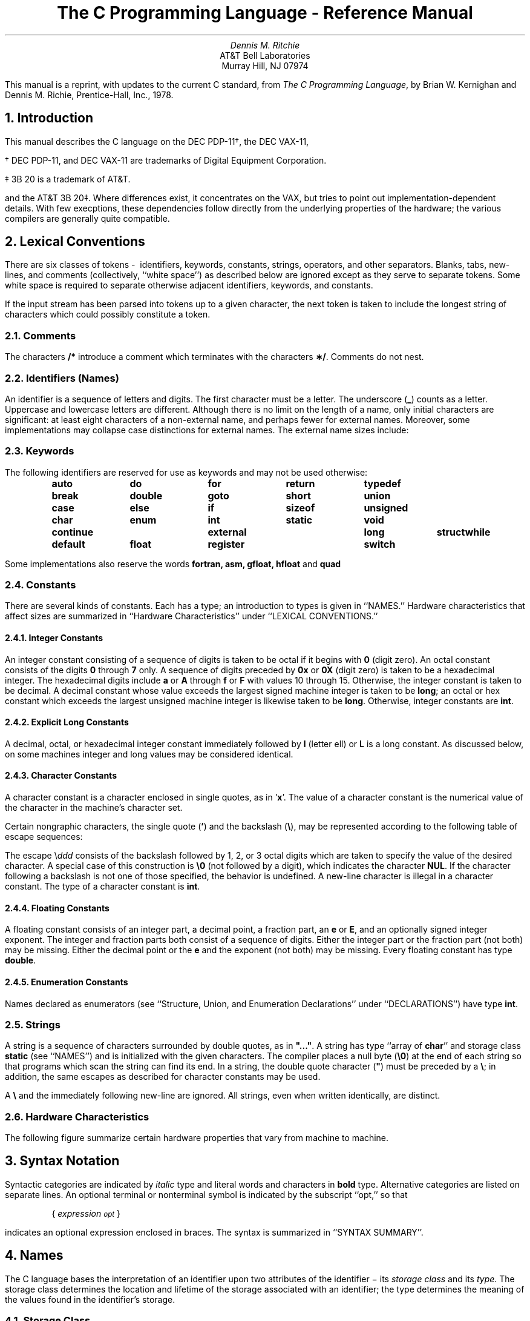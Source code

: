 .\" %sccs.include.proprietary.man%
.\"
.\"	@(#)Clang.ms	8.1 (Berkeley) 06/08/93
.\"
.nr Cl 2
.TL
The C Programming Language - Reference Manual
.AU
Dennis M. Ritchie
.AI
AT&T Bell Laboratories
Murray Hill, NJ 07974
.PP
This manual is a reprint, with updates to the current C standard, from 
\fIThe C Programming Language\fR,
by Brian W. Kernighan and Dennis M. Richie, Prentice-Hall, Inc., 1978.
.EH 'PSD:6-%''The C Programming Language - Reference Manual'
.OH 'The C Programming Language - Reference Manual''PSD:6-%'
.NH 1
Introduction
.PP
This manual describes the C language on the DEC PDP-11\(dg, the DEC VAX-11,
.FS
.LP
\(dg DEC PDP-11, and DEC VAX-11 are trademarks of Digital Equipment Corporation.
.LP
\(dd 3B 20 is a trademark of AT&T.
.FE
and the AT&T 3B 20\(dd.
Where differences exist, it concentrates on the VAX, but tries to point
out implementation-dependent details.  With few execptions, these dependencies
follow directly from the underlying properties of the hardware; the various
compilers are generally quite compatible.
.NH 1 
Lexical Conventions
.PP
There are six classes of tokens\ -\ 
identifiers, keywords, constants, strings, operators, and other separators.
Blanks, tabs, new\(hylines,
and comments (collectively, ``white space'') as described below
are ignored except as they serve to separate
tokens.
Some white space is required to separate
otherwise adjacent identifiers,
keywords, and constants.
.PP
If the input stream has been parsed into tokens
up to a given character, the next token is taken
to include the longest string of characters
which could possibly constitute a token.
.NH 2 
Comments
.PP
The characters
.B
/*
.R
introduce a comment which terminates
with the characters
\fB\(**/\fR.
Comments do not nest.
.NH 2 
Identifiers (Names)
.PP
An identifier is a sequence of letters and digits.
The first character must be a letter.
The underscore
(\fB_\fR)
counts as a letter.
Uppercase and lowercase letters
are different.
Although there is no limit on the length of a name,
only initial characters are significant: at least
eight characters of a non-external name, and perhaps
fewer for external names.
Moreover, some implementations may collapse case
distinctions for external names.
The external name sizes include:
.DS 
.TS
l l.
PDP-11	7 characters, 2 cases
VAX-11	>100 characters, 2 cases
AT&T 3B 20	>100 characters, 2 cases
.TE
.fi
.DE
.NH 2
Keywords
.PP
The following identifiers are reserved for use
as keywords and may not be used otherwise:
.DS 
.ta 0.8i 1.6i 2.4i 3.2i 4.0i
\fBauto	do	for	return	typedef
break	double	goto	short	union
case	else	if	sizeof	unsigned
char	enum	int	static	void
continue	external	long	struct	while
default	float	register	switch\fR
.ta 0.5i
.DE
.PP 
Some implementations also reserve the words
.B
fortran, asm, gfloat, hfloat
.R
and
.B quad
.R
.NH 2
Constants
.PP
There are several kinds
of constants.
Each has a type; an introduction to types is given in ``NAMES.''
Hardware characteristics that affect sizes are summarized in
``Hardware Characteristics'' under ``LEXICAL CONVENTIONS.''
.NH 3 
Integer Constants
.br
.PP
An integer constant consisting of a sequence of digits
is taken
to be octal if it begins with
.B
0
.R
(digit zero).
An octal constant consists of the digits \fB0\fR through \fB7\fR only.
A sequence of digits preceded by
.B
0x
.R
or
.B
0X
.R
(digit zero) is taken to be a hexadecimal integer.
The hexadecimal digits include
.B
a
.R
or
.B
A
.R
through
.B
f
.R
or
.B
F
.R
with values 10 through 15.
Otherwise, the integer constant is taken to be decimal.
A decimal constant whose value exceeds the largest
signed machine integer is taken to be
\fBlong\fR;
an octal or hex constant which exceeds the largest unsigned machine integer
is likewise taken to be
.B
long\fR.
.R
Otherwise, integer constants are \fBint\fR.
.NH 3 
Explicit Long Constants
.br
.PP
A decimal, octal, or hexadecimal integer constant immediately followed
by
.B
l
.R
(letter ell)
or
.B
L
.R
is a long constant.
As discussed below,
on some machines
integer and long values may be considered identical.
.NH 3 
Character Constants
.br
.PP
A character constant is a character enclosed in single quotes,
as in '\fBx\fR'.
The value of a character constant is the numerical value of the
character in the machine's character set.
.PP
Certain nongraphic characters,
the single quote
(\fB'\fR)
and the backslash
(\fB\e\fR),
may be represented according to the following table
of escape sequences:
.DS 
.TS
l l l.
new\(hyline	NL (LF)	\en
horizontal tab	HT	\et
vertical tab	VT	\ev
backspace	BS	\eb
carriage return	CR	\er
form feed	FF	\ef
backslash	\e	\e\e
single quote	'	\e'
bit pattern	\fIddd\fR\^	\e\fIddd\fR\^
.TE
.DE
.PP 
The escape
\e\fIddd\fR
consists of the backslash followed by 1, 2, or 3 octal digits
which are taken to specify the value of the
desired character.
A special case of this construction is
.B
\e0
.R
(not followed
by a digit), which indicates the character
.B
NUL\fR.
.R
If the character following a backslash is not one
of those specified, the
behavior is undefined.
A new-line character is illegal in a character constant.
The type of a character constant is \fBint\fR.
.NH 3 
Floating Constants
.br
.PP
A floating constant consists of
an integer part, a decimal point, a fraction part,
an
.B
e
.R
or
\fBE\fR,
and an optionally signed integer exponent.
The integer and fraction parts both consist of a sequence
of digits.
Either the integer part or the fraction
part (not both) may be missing.
Either the decimal point or
the
.B
e
.R
and the exponent (not both) may be missing.
Every floating constant has type \fBdouble\fR.
.NH 3 
Enumeration Constants
.br
.PP
Names declared as enumerators
(see ``Structure, Union, and Enumeration Declarations'' under
``DECLARATIONS'')
have type \fBint\fR.
.NH 2 
Strings
.PP
A string is a sequence of characters surrounded by
double quotes,
as in
\fB"..."\fR.
A string has type
``array of \fBchar\fR'' and storage class
\fBstatic\fR
(see ``NAMES'')
and is initialized with
the given characters.
The compiler places
a null byte
(\fB\e0\fR)
at the end of each string so that programs
which scan the string can
find its end.
In a string, the double quote character
(\fB"\fR)
must be preceded by
a
\fB\e\fR;
in addition, the same escapes as described for character
constants may be used.
.PP
A
.B
\e
.R
and
the immediately following new\(hyline are ignored.
All strings, even when written identically, are distinct.
.NH 2 
Hardware Characteristics
.PP
The following figure summarize
certain hardware properties that vary from machine to machine.
.DS
.TS
center box;
c cfB s cfB s cfB s
c c s c s c s
l | l1 lp8 | l1 lp8 | l1 lp8.
	DEC PDP\-11	DEC VAX-11	AT&T 3B
	(ASCII)	(ASCII)	(ASCII)
.sp
_
char	8 bits		8 bits		8bits
int	16		32		32
short	16		16		16
long	32		32		32
float	32		32		32
double	64		64		64
float range	   \(+-10	\(+-38	   \(+-10	\(+-38	    \(+-10	\(+-38
\^	\^		\^		\^
double range	   \(+-10	\(+-38	   \(+-10	\(+-38	    \(+-10	\(+-308
\^	\^		\^		\^
.TE
.FG 4 4 1 "DEC PDP-11 HARDWARE CHARACTERISTICS"
.DE
.PP
.NH 1 
Syntax Notation
.PP
Syntactic categories are indicated by
.I
italic
.R
type
and literal words and characters
in
\fBbold\fR
type.
Alternative categories are listed on separate lines.
An optional terminal or nonterminal symbol is
indicated by the subscript ``opt,'' so that
.DS
{ \fIexpression\v'0.5'\s-2opt\s0\v'-0.5'\fR }
.DE
.LP
indicates an optional expression enclosed in braces.
The syntax is summarized in ``SYNTAX SUMMARY''.
.NH 1 
Names
.PP
The C language bases the interpretation of an
identifier upon two attributes of the identifier \(mi its
.I
storage class
.R
and its
.I
type\fR.
The storage class determines the location and lifetime
of the storage associated with an identifier;
the type determines
the meaning of the values
found in the identifier's storage.
.NH 2 
Storage Class
.PP
There are four declarable storage classes:
.BL 6 1
.LI
Automatic
.LI
Static
.LI
External
.LI
Register.
.LE
.PP
Automatic variables are local to each invocation of
a block (see ``Compound Statement or Block'' in 
``STATEMENTS'') and are discarded upon exit from the block.
Static variables are local to a block but retain
their values upon reentry to a block even after control
has left the block.
External variables exist and retain their values throughout
the execution of the entire program and
may be used for communication between
functions, even separately compiled functions.
Register variables are (if possible) stored in the fast registers
of the machine; like automatic
variables, they are local to each block and disappear on exit from the block.
.NH 2 
Type
.PP
The C language supports several
fundamental
types of objects.
Objects declared as characters
(\fBchar\fR)
are large enough to store any member of the implementation's
character set.
If a genuine character from that character set is
stored in a \fBchar\fR variable,
its value is equivalent to the integer code for that character.
Other quantities may be stored into character variables, but
the implementation is machine dependent.
In particular, \fBchar\fR may be signed or unsigned by default.
.PP
Up to three sizes of integer, declared
.B
short
.R
\fBint\fR,
\fBint\fR,
and
.B
long
.R
\fBint\fR,
are available.
Longer integers provide no less storage than shorter ones,
but the implementation may make either short integers or long integers,
or both, equivalent to plain integers.
``Plain'' integers have the natural size suggested
by the host machine architecture.
The other sizes are provided to meet special needs.
.PP
The properties of \fBenum\fR types (see ``Structure, Union, and Enumeration Declarations''
under ``DECLARATIONS'')
are identical to those of
some integer types.
The implementation may use the range of values to
determine how to allocate storage.
.PP
Unsigned
integers, declared
.B
unsigned,
.R
obey the laws of arithmetic modulo
2\v'-0.5'\fIn\fR\v'0.5'
where \fIn\fR is the number of bits in the representation.
(On the
PDP-11,
unsigned long quantities are not supported.)
.PP
Single-precision floating point
(\fBfloat\fR)
and double precision floating point
(\fBdouble\fR)
may be synonymous in some implementations.
.PP
Because objects of the foregoing types can usefully be interpreted
as numbers, they will be referred to as
.I
arithmetic
.R
types.
\fBChar\fR,
.B
int
.R
of all sizes whether \fBunsigned\fR or not, and
.B
enum
.R
will collectively be called
.I
integral
.R
types.
The
.B
float
.R
and
.B
double
.R
types will collectively be called
.I
floating
.R
types.
.PP
The
.B
void
.R
type
specifies an empty set of values.
It is used as the type returned by functions that
generate no value.
.PP
Besides the fundamental arithmetic types, there is a
conceptually infinite class of derived types constructed
from the fundamental types in the following ways:
.BL 6 1
.LI
\fIArrays\fR
of objects of most types
.LI
\fIFunctions\fR
which return objects of a given type
.LI
\fIPointers\fR
to objects of a given type
.LI
\fIStructures\fR
containing a sequence of objects of various types
.LI
\fIUnions\fR
capable of containing any one of several objects of various types.
.LE
.PP
In general these methods
of constructing objects can
be applied recursively.
.NH 1 
Objects and Lvalues
.PP
An
.I
object
.R
is a manipulatable region of storage.
An
.I
lvalue
.R
is an expression referring to an object.
An obvious example of an lvalue
expression is an identifier.
There are operators which yield lvalues:
for example,
if
.B
E
.R
is an expression of pointer type, then
.B
\(**E
.R
is an lvalue
expression referring to the object to which
.B
E
.R
points.
The name ``lvalue'' comes from the assignment expression
.B
E1\ =\ E2
.R
in which the left operand
.B
E1
.R
must be
an lvalue expression.
The discussion of each operator
below indicates whether it expects lvalue operands and whether it
yields an lvalue.
.NH 1 
Conversions
.PP
A number of operators may, depending on their operands,
cause conversion of the value of an operand from one type to another.
This part explains the result to be expected from such
conversions.
The conversions demanded by most ordinary operators are summarized under
``Arithmetic Conversions.''
The summary will be supplemented
as required by the discussion
of each operator.
.NH 2 
Characters and Integers
.PP
A character or a short integer may be used wherever an
integer may be used.
In all cases
the value is converted to an integer.
Conversion of a shorter integer
to a longer preserves sign.
Whether or not sign-extension occurs for characters is machine
dependent, but it is guaranteed that a member of the
standard character set is non-negative.
Of the machines treated here,
only the
PDP-11
and
VAX-11
sign-extend.
On these machines,
.B
char
.R
variables range in value from
\(mi128 to 127.
The more explicit type
.B
unsigned
.R
.B
char
.R
forces the values to range from 0 to 255.
.PP
On machines that treat characters as signed,
the characters of the
ASCII
set are all non-negative.
However, a character constant specified
with an octal escape suffers sign extension
and may appear negative;
for example,
\fB\'\e377\'\fR
\fRhas the value
.B
\(mi1\fR.
.PP
When a longer integer is converted to a shorter
integer
or to a
.B
char,
.R
it is truncated on the left.
Excess bits are simply discarded.
.NH 2 
Float and Double
.PP
All floating arithmetic in C is carried out in double precision.
Whenever a
.B
float
.R
appears in an expression it is lengthened to
.B
double
.R
by zero padding its fraction.
When a
.B
double
.R
must be
converted to
\fBfloat\fR,
for example by an assignment,
the
.B
double
.R
is rounded before
truncation to
.B
float
.R
length.
This result is undefined if it cannot be represented as a float.
On the VAX, the compiler can be directed to use single percision for expressions
containing only float and interger operands.
.NH 2 
Floating and Integral
.PP
Conversions of floating values to integral type
are rather machine dependent.
In particular, the direction of truncation of negative numbers
varies.
The result is undefined if
it will not fit in the space provided.
.PP
Conversions of integral values to floating type
are well behaved.
Some loss of accuracy occurs
if the destination lacks sufficient bits.
.NH 2 
Pointers and Integers
.PP
An expression of integral type may be added to or subtracted from
a pointer; in such a case,
the first is converted as
specified in the discussion of the addition operator.
Two pointers to objects of the same type may be subtracted;
in this case, the result is converted to an integer
as specified in the discussion of the subtraction
operator.
.NH 2 
Unsigned
.PP
Whenever an unsigned integer and a plain integer
are combined, the plain integer is converted to unsigned
and the result is unsigned.
The value
is the least unsigned integer congruent to the signed
integer (modulo 2\v'-0.3'\s-2wordsize\s+2\v'0.3').
In a 2's complement representation,
this conversion is conceptual; and there is no actual change in the
bit pattern.
.PP
When an unsigned \fBshort\fR integer is converted to
\fBlong\fR,
the value of the result is the same numerically as that of the
unsigned integer.
Thus the conversion amounts to padding with zeros on the left.
.NH 2 
Arithmetic Conversions
.PP
A great many operators cause conversions
and yield result types in a similar way.
This pattern will be called the ``usual arithmetic conversions.''
.AL 1 6 
.LI
First, any operands of type
.B
char
.R
or
.B
short
.R
are converted to
\fBint\fR,
and any operands of type \fBunsigned char\fR
or \fBunsigned short\fR are converted
to \fBunsigned int\fR.
.LI
Then, if either operand is
.B
double,
.R
the other is converted to
.B
double
.R
and that is the type of the result.
.LI
Otherwise, if either operand is \fBunsigned long\fR,
the other is converted to \fBunsigned long\fR and that
is the type of the result.
.LI
Otherwise, if either operand is
\fBlong\fR,
the other is converted to
.B
long
.R
and that is the type of the result.
.LI
Otherwise, if one operand is \fBlong\fR, and
the other is \fBunsigned int\fR, they are both
converted to \fBunsigned long\fR and that is
the type of the result.
.LI
Otherwise, if either operand is
.B
unsigned,
.R
the other is converted to
.B
unsigned
.R
and that is the type of the result.
.LI
Otherwise, both operands must be
\fBint\fR,
and that is the type of the result.
.LE
.NH 2 
Void
.PP
The (nonexistent) value of a
.B
void
.R
object may not be used in any way,
and neither explicit nor implicit conversion may be applied.
Because a void expression denotes a nonexistent value,
such an expression may be used only
as an expression statement
(see ``Expression Statement'' under ``STATEMENTS'')
or as the left operand
of a comma expression (see ``Comma Operator'' under ``EXPRESSIONS'').
.PP
An expression may be converted to
type
.B
void
.R
by use of a cast.
For example, this makes explicit the discarding of the value
of a function call used as an expression statement.
.NH 1 
Expressions
.PP
The precedence of expression operators is the same
as the order of the major
subsections of this section, highest precedence first.
Thus, for example, the expressions referred to as the operands of
.B
\(pl
.R
(see ``Additive Operators'')
are those expressions defined under ``Primary Expressions'',
``Unary Operators'', and ``Multiplicative Operators''.
Within each subpart, the operators have the same
precedence.
Left- or right-associativity is specified
in each subsection for the operators
discussed therein.
The precedence and associativity of all the expression
operators are summarized in the
grammar of ``SYNTAX SUMMARY''.
.PP
Otherwise, the order of evaluation of expressions
is undefined.  In particular, the compiler
considers itself free to
compute subexpressions in the order it believes
most efficient
even if the subexpressions
involve side effects.
The order in which subexpression evaluation takes place is unspecified.
Expressions involving a commutative and associative
operator
(\fB\(**,\fR
\fB\(pl\fR,
\fB&\fR,
\fB|\fR,
\fB^\fR)
may be rearranged arbitrarily even in the presence
of parentheses;
to force a particular order of evaluation,
an explicit temporary must be used.
.PP
The handling of overflow and divide check
in expression evaluation
is undefined.
Most existing implementations of C ignore integer overflows;
treatment of
division by 0 and all floating-point exceptions
varies between machines and is usually
adjustable by a library function.
.NH 2 
Primary Expressions
.PP
Primary expressions
involving \fB\.\fR,
\fB\(mi>\fR,
subscripting, and function calls
group left to right.
.DS 
\fIprimary-expression:
        identifier
        constant
        string
        ( expression )
        primary-expression [ expression ]
        primary-expression ( expression-list\v'0.5'\s-2opt\s0\v'-0.5' )
        primary-expression . identifier
        primary-expression \(mi> identifier\fR
.DE
.DS 
\fIexpression-list:
        expression
        expression-list , expression\fR
.DE
.PP
An identifier is a primary expression provided it has been
suitably declared as discussed below.
Its type is specified by its declaration.
If the type of the identifier is ``array of .\|.\|.'',
then the value of the identifier expression
is a pointer
to the first object in the array; and the
type of the expression is
``pointer to .\|.\|.''.
Moreover, an array identifier is not an lvalue
expression.
Likewise, an identifier which is declared
``function returning .\|.\|.'',
when used except in the function-name position
of a call, is converted to ``pointer to function returning .\|.\|.''.
.PP
A
constant is a primary expression.
Its type may be
\fBint\fR,
\fBlong\fR,
or
.B
double
.R
depending on its form.
Character constants have type
.B
int 
.R
and floating constants have type
.B
double\fR.
.R
.PP
A string is a primary expression.
Its type is originally ``array of
\fBchar\fR'',
but following
the same rule given above for identifiers,
this is modified to ``pointer to
\fBchar\fR'' and
the
result is a pointer to the first character
in the string.
(There is an exception in certain initializers;
see ``Initialization'' under ``DECLARATIONS.'')
.PP
A parenthesized expression is a primary expression
whose type and value are identical
to those of the unadorned expression.
The presence of parentheses does
not affect whether the expression is an
lvalue.
.PP
A primary expression followed by an expression in square
brackets is a primary expression.
The intuitive meaning is that of a subscript.
Usually, the primary expression has type ``pointer to .\|.\|.'',
the subscript expression is
\fBint\fR,
and the type of the result is ``\|.\|.\|.\|''.
The expression
.B
E1[E2]
.R
is
identical (by definition) to
.B
\(**((E1)\(plE2))\fR.
All the clues
needed to understand
this notation are contained in this subpart together
with the discussions
in ``Unary Operators'' and ``Additive Operators'' on identifiers,
.B
\(** 
.R
and
.B
\(pl
.R
respectively.
The implications are summarized under ``Arrays, Pointers, and Subscripting''
under ``TYPES REVISITED.''
.PP
A function call is a primary expression followed by parentheses
containing a possibly
empty, comma-separated list of expressions
which constitute the actual arguments to the
function.
The primary expression must be of type ``function returning .\|.\|.,''
and the result of the function call is of type ``\|.\|.\|.\|''.
As indicated
below, a hitherto unseen identifier followed
immediately by a left parenthesis
is contextually declared
to represent a function returning
an integer;
thus in the most common case, integer-valued functions
need not be declared.
.PP
Any actual arguments of type
.B
float
.R
are
converted to
.B
double
.R
before the call.
Any of type
.B
char
.R
or
.B
short
.R
are converted to
.B
int\fR.
.R
Array names are converted to pointers.
No other conversions are performed automatically;
in particular, the compiler does not compare
the types of actual arguments with those of formal
arguments.
If conversion is needed, use a cast;
see ``Unary Operators'' and ``Type Names'' under
``DECLARATIONS.''
.PP
In preparing for the call to a function,
a copy is made of each actual parameter.
Thus, all argument passing in C is strictly by value.
A function may
change the values of its formal parameters, but
these changes cannot affect the values
of the actual parameters.
It is possible
to pass a pointer on the understanding
that the function may change the value
of the object to which the pointer points.
An array name is a pointer expression.
The order of evaluation of arguments is undefined by the language;
take note that the various compilers differ.
Recursive calls to any
function are permitted.
.PP
A primary expression followed by a dot followed by an identifier
is an expression.
The first expression must be a structure or a union, and the identifier
must name a member of the structure or union.
The value is the named member of the structure or union, and it is
an lvalue if the first expression is an lvalue.
.PP
A primary expression followed by an arrow (built from
.B
\(mi
.R
and
.B
>
.R
)
followed by an identifier
is an expression.
The first expression must be a pointer to a structure or a union
and the identifier must name a member of that structure or union.
The result is an lvalue referring to the named member
of the structure or union
to which the pointer expression points.
Thus the expression
.B
E1\(mi>MOS
.R
is the same as
.B
(\(**E1).MOS\fR.
.R
Structures and unions are discussed in
``Structure, Union, and Enumeration Declarations'' under
``DECLARATIONS.''
.NH 2 
Unary Operators
.PP
Expressions with unary operators
group right to left.
.tr ~~
.DS 
\fIunary-expression:
        \(** expression
        & lvalue
        \(mi expression
        ! expression
        \s+2~\s0 expression
        \(pl\(pl lvalue
        \(mi\(milvalue
        lvalue \(pl\(pl
        lvalue \(mi\(mi
        ( type-name ) expression\fR
        sizeof\fI expression\fR
        sizeof\fI ( type-name )\fR
.DE
.PP
The unary
.B
\(**
.R
operator
means
.I
indirection
.R
;
the expression must be a pointer, and the result
is an lvalue referring to the object to
which the expression points.
If the type of the expression is ``pointer to .\|.\|.,''
the type of the result is ``\|.\|.\|.\|''.
.PP
The result of the unary
.B
&
.R
operator is a pointer
to the object referred to by the
lvalue.
If the type of the lvalue is ``\|.\|.\|.\|'',
the type of the result is ``pointer to .\|.\|.''.
.PP
The result
of the unary
.B
\(mi
.R
operator
is the negative of its operand.
The usual arithmetic conversions are performed.
The negative of an unsigned quantity is computed by
subtracting its value from
2\v'-0.5'\fIn\fR\^\v'0.5' where \fIn\fR\^ is the number of bits in
the corresponding signed type.
.sp
.tr ~~
There is no unary
.B
\(pl
.R
operator.
.PP
The result of the logical negation operator
.B
!
.R
is one if the value of its operand is zero, zero if the value of its
operand is nonzero.
The type of the result is
.B
int\fR.
.R
It is applicable to any arithmetic type
or to pointers.
.PP
The
.B
\s+2~\s0
.R
operator yields the one's complement of its operand.
The usual arithmetic conversions are performed.
The type of the operand must be integral.
.PP
The object referred to by the lvalue operand of prefix
.B
\(pl\(pl
.R
is incremented.
The value is the new value of the operand
but is not an lvalue.
The expression
.B
\(pl\(plx
.R
is equivalent to
\fBx=x\(pl1\fR.
See the discussions ``Additive Operators'' and ``Assignment
Operators'' for information on conversions.
.PP
The lvalue operand of prefix
.B
\(mi\(mi
.R
is decremented
analogously to the
prefix
.B
\(pl\(pl
.R
operator.
.PP
When postfix
.B
\(pl\(pl
.R
is applied to an lvalue,
the result is the value of the object referred to by the lvalue.
After the result is noted, the object
is incremented in the same
manner as for the prefix
.B
\(pl\(pl
.R
operator.
The type of the result is the same as the type of the lvalue expression.
.PP
When postfix
.B
\(mi\(mi
.R
is applied to an lvalue,
the result is the value of the object referred to by the lvalue.
After the result is noted, the object
is decremented in the manner as for the prefix
.B
\(mi\(mi
.R
operator.
The type of the result is the same as the type of the lvalue
expression.
.PP
An expression preceded by the parenthesized name of a data type
causes conversion of the value of the expression to the named type.
This construction is called a
.I
cast\fR.
.R
Type names are described in ``Type Names'' under ``Declarations.''
.PP
The
.B
sizeof
.R
operator yields the size
in bytes of its operand.
(A
.I
byte
.R
is undefined by the language
except in terms of the value of
.B
sizeof\fR.
.R
However, in all existing implementations,
a byte is the space required to hold a
\fBchar.\fR)
When applied to an array, the result is the total
number of bytes in the array.
The size is determined from
the declarations of
the objects in the expression.
This expression is semantically an
.B
unsigned
.R
constant and may
be used anywhere a constant is required.
Its major use is in communication with routines
like storage allocators and I/O systems.
.PP
The
.B
sizeof
.R
operator
may also be applied to a parenthesized type name.
In that case it yields the size in bytes of an object
of the indicated type.
.PP
The construction
\fBsizeof(\fItype\|\fR\^)\fR\^
is taken to be a unit,
so the expression
\fBsizeof(\fItype\|\fB)-2\fR
is the same as
\fB(sizeof(\fItype\|\fB))-2\fR.
.NH 2 
Multiplicative Operators
.PP
The multiplicative operators
\fB\(**\fR,
\fB/\fR,
and
.B
%
.R
group left to right.
The usual arithmetic conversions are performed.
.DS 
\fImultiplicative expression:
        expression \(** expression
        expression / expression
        expression % expression\fR
.DE
.PP
The binary
.B
\(**
.R
operator indicates multiplication.
The
.B
\(**
.R
operator is associative,
and expressions with several multiplications at the same
level may be rearranged by the compiler.
The binary
.B
/
.R
operator indicates division.
.PP
The binary
.B
%
.R
operator yields the remainder
from the division of the first expression by the second.
The operands must be integral.
.PP
When positive integers are divided, truncation is toward 0;
but the form of truncation is machine-dependent
if either operand is negative.
On all machines covered by this manual,
the remainder has the same sign as the dividend.
It is always true that
.B
(a/b)\(**b\ \(pl a%b
.R
is equal to
.B
a
.R
(if
.B
b
.R
is not 0).
.NH 2 
Additive Operators
.PP
The additive operators
.B
\(pl
.R
and
.B
\(mi
.R
group left to right.
The usual arithmetic conversions are performed.
There are some additional type possibilities for each operator.
.DS 
\fIadditive-expression:
        expression \(pl expression
        expression \(mi expression\fR
.DE
.PP
The result of the
.B
\(pl
.R
operator is the sum of the operands.
A pointer to an object in an array and
a value of any integral type
may be added.
The latter is in all cases converted to
an address offset
by multiplying it
by the length of the object to which the
pointer points.
The result is a pointer
of the same type as the original pointer
which points to another object in the same array,
appropriately offset from the original object.
Thus if
.B
P
.R
is a pointer
to an object in an array, the expression
.B
P\(pl1
.R
is a pointer
to the next object in the array.
No further type combinations are allowed for pointers.
.PP
The
.B
\(pl
.R
operator is associative,
and expressions with several additions at the same level may
be rearranged by the compiler.
.PP
The result of the
.B
\(mi
.R
operator is the difference of the operands.
The usual arithmetic conversions are performed.
Additionally,
a value of any integral type
may be subtracted from a pointer,
and then the same conversions for addition apply.
.PP
If two pointers to objects of the same type are subtracted,
the result is converted
(by division by the length of the object)
to an
.B
int
.R
representing the number of
objects separating
the pointed-to objects.
This conversion will in general give unexpected
results unless the pointers point
to objects in the same array, since pointers, even
to objects of the same type, do not necessarily differ
by a multiple of the object length.
.NH 2 
Shift Operators
.PP
The shift operators
.B
<<
.R
and
.B
>>
.R
group left to right.
Both perform the usual arithmetic conversions on their operands,
each of which must be integral.
Then the right operand is converted to
\fBint\fR;
the type of the result is that of the left operand.
The result is undefined if the right operand is negative
or greater than or equal to the length of the object in bits.
On the VAX a negative right operand is interpreted as reversing
the direction of the shift.
.DS 
\fIshift-expression:
        expression << expression
        expression >> expression\fR
.DE
.PP
The value of
.B
E1<<E2
.R
is
.B
E1
.R
(interpreted as a bit
pattern) left-shifted
.B
E2
.R
bits.
Vacated bits are 0 filled.
The value of
.B
E1>>E2
.R
is
.B
E1
.R
right-shifted
.B
E2
.R
bit positions.
The right shift is guaranteed to be logical
(0 fill)
if
.B
E1
.R
is
\fBunsigned\fR;
otherwise, it may be
arithmetic.
.NH 2 
Relational Operators
.PP
The relational operators group left to right. 
.DS 
\fIrelational-expression:
        expression < expression
        expression > expression
        expression <= expression
        expression >= expression\fR
.DE
.PP
The operators
.B
<
.R
(less than),
.B
>
.R
(greater than), \fB<=\fR
(less than
or equal to), and
.B
>=
.R
(greater than or equal to)
all yield 0 if the specified relation is false
and 1 if it is true.
The type of the result is
.B
int\fR.
The usual arithmetic conversions are performed.
Two pointers may be compared;
the result depends on the relative locations in the address space
of the pointed-to objects.
Pointer comparison is portable only when the pointers point to objects
in the same array.
.NH 2 
Equality Operators
.PP
.DS 
\fIequality-expression:
        expression == expression
        expression != expression\fR
.DE
.PP
The
.B
==
.R
(equal to) and the
.B
!=
.R
(not equal to) operators
are exactly analogous to the relational
operators except for their lower
precedence.
(Thus
.B
a<b\ ==\ c<d
.R
is 1 whenever
.B
a<b
.R
and
.B
c<d
.R
have the same truth value).
.PP
A pointer may be compared to an integer
only if the
integer is the constant 0.
A pointer to which 0 has been assigned is guaranteed
not to point to any object
and will appear to be equal to 0.
In conventional usage, such a pointer is considered to be null.
.NH 2 
Bitwise \s-1AND\s0 Operator
.PP
.DS 
\fIand-expression:
        expression & expression\fR
.DE
.PP
The
.B
&
.R
operator is associative,
and expressions involving
.B
&
.R
may be rearranged.
The usual arithmetic conversions are performed.
The result is the bitwise
AND
function of the operands.
The operator applies only to integral
operands.
.NH 2 
Bitwise Exclusive \s-1OR\s0 Operator
.DS 
\fIexclusive-or-expression:
        expression ^ expression\fR
.DE
.PP
The
.B
^
.R
operator is associative,
and expressions involving
.B
^
.R
may be rearranged.
The usual arithmetic conversions are performed;
the result is
the bitwise exclusive
OR
function of
the operands.
The operator applies only to integral
operands.
.NH 2 
Bitwise Inclusive \s-1OR\s0 Operator
.DS 
\fIinclusive-or-expression:
        expression | expression\fR
.DE
.PP
The
.B
|
.R
operator is associative,
and expressions involving
.B
|
.R
may be rearranged.
The usual arithmetic conversions are performed;
the result is the bitwise inclusive
OR
function of its operands.
The operator applies only to integral
operands.
.NH 2 
Logical \s-1AND\s0 Operator
.DS 
\fIlogical-and-expression:
        expression && expression\fR
.DE
.PP
The
.B
&&
.R
operator groups left to right.
It returns 1 if both its operands
evaluate to nonzero, 0 otherwise.
Unlike
\fB&\fR,
.B
&&
.R
guarantees left to right
evaluation; moreover, the second operand is not evaluated
if the first operand is 0.
.PP
The operands need not have the same type, but each
must have one of the fundamental
types or be a pointer.
The result is always
.B
int\fR.
.R
.NH 2 
Logical \s-1OR\s0 Operator
.DS 
\fIlogical-or-expression:
        expression || expression\fR
.DE
.PP
The
.B
||
.R
operator groups left to right.
It returns 1 if either of its operands
evaluates to nonzero, 0 otherwise.
Unlike
\fB|\fR,
.B
||
.R
guarantees left to right evaluation; moreover,
the second operand is not evaluated
if the value of the first operand is nonzero.
.PP
The operands need not have the same type, but each
must
have one of the fundamental types
or be a pointer.
The result is always
.B
int\fR.
.R
.NH 2 
Conditional Operator
.DS 
\fIconditional-expression:
        expression ? expression : expression\fR
.DE
.PP
Conditional expressions group right to left.
The first expression is evaluated;
and if it is nonzero, the result is the value of the
second expression, otherwise that of third expression.
If possible, the usual arithmetic conversions are performed
to bring the second and third expressions to a common type.
If both are structures or unions of the same type,
the result has the type of the structure or union.
If both pointers are of the same type,
the result has the common type.
Otherwise, one must be a pointer and the other the constant 0,
and the result has the type of the pointer.
Only one of the second and third
expressions is evaluated.
.NH 2 
Assignment Operators
.PP
There are a number of assignment operators,
all of which group right to left.
All require an lvalue as their left operand,
and the type of an assignment expression is that
of its left operand.
The value is the value stored in the
left operand after the assignment has taken place.
The two parts of a compound assignment operator are separate
tokens.
.DS 
\fIassignment-expression:
        lvalue = expression
        lvalue \(pl= expression
        lvalue \(mi= expression
        lvalue \(**= expression
        lvalue /= expression
        lvalue %= expression
        lvalue >>= expression
        lvalue <<= expression
        lvalue &= expression
        lvalue ^= expression
        lvalue |= expression\fR
.DE
.PP
In the simple assignment with
\fB=\fR,
the value of the expression replaces that of the object
referred
to by the lvalue.
If both operands have arithmetic type,
the right operand is converted to the type of the left
preparatory to the assignment.
Second, both operands may be structures or unions of the same type.
Finally, if the left operand is a pointer, the right operand must in general be a pointer
of the same type.
However, the constant 0 may be assigned to a pointer;
it is guaranteed that this value will produce a null
pointer distinguishable from a pointer to any object.
.PP
The behavior of an expression
of the form
\fBE1\fR\^ \fIop\fR\^ = \fBE2\fR\^
may be inferred by
taking it as equivalent to
\fBE1 = E1 \fIop\fR\^ (\fBE2\fR\^);
however,
.B
E1
.R
is evaluated only once.
In
.B
\(pl=
.R
and
\fB\(mi=\fR,
the left operand may be a pointer; in which case, the (integral) right
operand is converted as explained
in ``Additive Operators.''
All right operands and all nonpointer left operands must
have arithmetic type.
.NH 2 
Comma Operator
.DS 
\fIcomma-expression:
        expression , expression\fR
.DE
.PP
A pair of expressions separated by a comma is evaluated
left to right, and the value of the left expression is
discarded.
The type and value of the result are the
type and value of the right operand.
This operator groups left to right.
In contexts where comma is given a special meaning,
e.g., in lists of actual arguments
to functions (see ``Primary Expressions'') and lists
of initializers (see ``Initialization'' under ``DECLARATIONS''),
the comma operator as described in this subpart
can only appear in parentheses. For example,
.DS 
\fBf(a, (t=3, t\(pl2), c)\fR
.DE
.LP 
has three arguments, the second of which has the value 5.
.NH 1 
Declarations
.PP
Declarations are used to specify the interpretation
which C gives to each identifier; they do not necessarily
reserve storage associated with the identifier.
Declarations have the form
.DS 
\fIdeclaration:
        decl-specifiers declarator-list\v'0.5'\s-2opt\s0\v'-0.5' ;\fR
.DE
.PP 
The declarators in the declarator-list
contain the identifiers being declared.
The decl-specifiers
consist of a sequence of type and storage class specifiers.
.DS 
\fIdecl-specifiers:
        type-specifier decl-specifiers\v'0.5'\s-2opt\s0\v'-0.5'
        sc-specifier decl-specifiers\v'0.5'\s-2opt\s0\v'-0.5'\fR
.DE
.PP 
The list must be self-consistent in a way described below.
.NH 2 
Storage Class Specifiers
.PP
The sc-specifiers are:
.DS 
\fIsc-specifier:\fB
        auto
        static
        extern
        register
        typedef\fR
.DE
.PP 
The
.B
typedef
.R
specifier does not reserve storage
and is called a ``storage class specifier'' only for syntactic convenience.
See ``Typedef'' for more information.
The meanings of the various storage classes were discussed in ``Names.''
.PP
The
\fBauto\fR,
\fBstatic\fR,
and
.B
register
.R
declarations also serve as definitions
in that they cause an appropriate amount of storage to be reserved.
In the
.B
extern
.R
case,
there must be an external definition (see ``External Definitions'')
for the given identifiers
somewhere outside the function in which they are declared.
.PP
A
.B
register
.R
declaration is best thought of as an
.B
auto
.R
declaration, together with a hint to the compiler
that the variables declared will be heavily used.
Only the first few
such declarations in each function are effective.
Moreover, only variables of certain types will be stored in registers;
on the
PDP-11,
they are
.B
int
.R
or pointer.
One other restriction applies to register variables:
the address-of operator
.B
&
.R
cannot be applied to them.
Smaller, faster programs can be expected if register declarations
are used appropriately,
but future improvements in code generation
may render them unnecessary.
.PP
At most, one sc-specifier may be given in a declaration.
If the sc-specifier is missing from a declaration, it
is taken to be
.B
auto
.R
inside a function,
.B
extern
.R
outside.
Exception:
functions are never
automatic.
.NH 2 
Type Specifiers
.PP
The type-specifiers are
.DS 
\fItype-specifier:
        struct-or-union-specifier
        typedef-name
        enum-specifier
basic-type-specifier:
        basic-type
        basic-type basic-type-specifiers
basic-type:\fB
        char
        short
        int
        long
        unsigned
        float
        double
        void\fR
.DE
.PP 
At most one of the words \fBlong\fR or \fBshort\fR
may be specified in conjunction with \fBint\fR;
the meaning is the same as if \fBint\fR were not mentioned.
The word \fBlong\fR may be specified in conjunction with
\fBfloat\fR;
the meaning is the same as \fBdouble\fR.
The word \fBunsigned\fR may be specified alone, or
in conjunction with \fBint\fR or any of its short
or long varieties, or with \fBchar\fR.
.PP
Otherwise, at most on type-specifier may be
given in a declaration.
In particular, adjectival use of \fBlong\fR,
\fBshort\fR, or \fBunsigned\fR is not permitted
with \fBtypedef\fR names.
If the type-specifier is missing from a declaration,
it is taken to be \fBint\fR.
.PP
Specifiers for structures, unions, and enumerations are discussed in
``Structure, Union, and Enumeration Declarations.''
Declarations with
.B
typedef
.R
names are discussed in ``Typedef.''
.NH 2 
Declarators
.PP
The declarator-list appearing in a declaration
is a comma-separated sequence of declarators,
each of which may have an initializer.
.DS 
\fIdeclarator-list:
        init-declarator
        init-declarator , declarator-list
.DE
.DS 
\fIinit-declarator:
        declarator initializer\v'0.5'\s-2opt\s0\v'-0.5'\fR
.DE
.PP 
Initializers are discussed in ``Initialization''.
The specifiers in the declaration
indicate the type and storage class of the objects to which the
declarators refer.
Declarators have the syntax:
.DS 
\fIdeclarator:
        identifier
        ( declarator )
        \(** declarator
        declarator ()
        declarator [ constant-expression\v'0.5'\s-2opt\s0\v'-0.5' ]\fR
.DE
.PP 
The grouping is
the same as in expressions.
.NH 2 
Meaning of Declarators
.PP
Each declarator is taken to be
an assertion that when a construction of
the same form as the declarator appears in an expression,
it yields an object of the indicated
type and storage class.
.PP
Each declarator contains exactly one identifier; it is this identifier that
is declared.
If an unadorned identifier appears
as a declarator, then it has the type
indicated by the specifier heading the declaration.
.PP
A declarator in parentheses is identical to the unadorned declarator,
but the binding of complex declarators may be altered by parentheses.
See the examples below.
.PP
Now imagine a declaration
.DS 
\fBT D1\fR
.DE
.LP 
where
.B
T
.R
is a type-specifier (like
\fBint\fR,
etc.)
and
.B
D1
.R
is a declarator.
Suppose this declaration makes the identifier have type
``\|.\|.\|.\|
.B
T
.R
,''
where the ``\|.\|.\|.\|'' is empty if
.B
D1
.R
is just a plain identifier
(so that the type of
.B
x
.R
in
\fB`int x''\fR
is just
\fBint\fR).
Then if
.B
D1
.R
has the form
.DS 
\fB\(**D\fR
.DE
.LP 
the type of the contained identifier is
``\|.\|.\|.\| pointer to
.B
T
.R
\&.''
.PP
If
.B
D1
.R
has the form
.DS 
\fBD\|(\|\|)\|\fR
.DE
.LP 
then the contained identifier has the type
``\|.\|.\|. function returning
\fBT\fR.''
.LP
If
.B
D1
.R
has the form
.DS 
\fBD\|[\|\fIconstant-expression\fB\|]\fR
.DE
.LP 
or
.DS 
\fBD\|[\|]\|\fR
.DE
.LP 
then the contained identifier has type
``\|.\|.\|.\| array of
\fBT\fR.''
In the first case, the constant
expression
is an expression
whose value is determinable at compile time
, whose type is
.B
int\fR,
and whose value is positive.
(Constant expressions are defined precisely in ``Constant Expressions.'')
When several ``array of'' specifications are adjacent, a multidimensional
array is created;
the constant expressions which specify the bounds
of the arrays may be missing only for the first member of the sequence.
This elision is useful when the array is external
and the actual definition, which allocates storage,
is given elsewhere.
The first constant expression may also be omitted
when the declarator is followed by initialization.
In this case the size is calculated from the number
of initial elements supplied.
.PP
An array may be constructed from one of the basic types, from a pointer,
from a structure or union,
or from another array (to generate a multidimensional array).
.PP
Not all the possibilities
allowed by the syntax above are actually
permitted.
The restrictions are as follows:
functions may not return
arrays or functions
although they may return pointers;
there are no arrays of functions although
there may be arrays of pointers to functions.
Likewise, a structure or union may not contain a function;
but it may contain a pointer to a function.
.PP
As an example, the declaration
.DS 
\fBint i, \(**ip, f(), \(**fip(), (\(**pfi)();\fR
.DE
.LP 
declares an integer
\fBi\fR,
a pointer
.B
ip
.R
to an integer,
a function
.B
f
.R
returning an integer,
a function
.B
fip
.R
returning a pointer to an integer,
and a pointer
.B
pfi
.R
to a function which
returns an integer.
It is especially useful to compare the last two.
The binding of
.B
\(**fip()
.R
is
.B
\(**(fip())\fR.
.R
The declaration suggests,
and the same construction in an expression
requires, the calling of a function
.B
fip\fR.
.R
Using indirection through the (pointer) result
to yield an integer.
In the declarator
\fB(\(**pfi)()\fR,
the extra parentheses are necessary, as they are also
in an expression, to indicate that indirection through
a pointer to a function yields a function, which is then called;
it returns an integer.
.PP
As another example,
.DS 
\fBfloat fa[17], \(**afp[17];\fR
.DE
.LP 
declares an array of
.B
float
.R
numbers and an array of
pointers to
.B
float
.R
numbers.
Finally,
.DS 
\fBstatic int x3d[3][5][7];\fR
.DE
.LP 
declares a static 3-dimensional array of integers,
with rank 3\(mu5\(mu7.
In complete detail,
.B
x3d
.R
is an array of three items;
each item is an array of five arrays;
each of the latter arrays is an array of seven
integers.
Any of the expressions
\fBx3d\fR,
\fBx3d[i]\fR,
\fBx3d[i][j]\fR,
.B
x3d[i][j][k]
.R
may reasonably appear in an expression.
The first three have type ``array''
and the last has type
.B
int\fR.
.R
.NH 2 
Structure and Union Declarations
.PP
A structure
is an object consisting of a sequence of named members.
Each member may have any type.
A union is an object which may, at a given time, contain any one
of several members.
Structure and union specifiers have the same form.
.DS 
\fIstruct-or-union-specifier:
        struct-or-union { struct-decl-list }
        struct-or-union identifier { struct-decl-list }
        struct-or-union identifier
.DE
.DS 
\fIstruct-or-union:\fB
        struct
        union\fR
.DE
.PP 
The
struct-decl-list
.ne 4
is a sequence of declarations for the members of the structure or union:
.DS 
\fIstruct-decl-list:
        struct-declaration
        struct-declaration struct-decl-list
.DE
.DS 
\fIstruct-declaration:
        type-specifier struct-declarator-list ;
.DE
.DS 
\fIstruct-declarator-list:
        struct-declarator
        struct-declarator , struct-declarator-list\fR
.DE
.PP 
In the usual case, a struct-declarator is just a declarator
for a member of a structure or union.
A structure member may also consist of a specified number of bits.
Such a member is also called a
.I
field ;
.R
its length,
a non-negative constant expression,
is set off from the field name by a colon.
.DS 
\fIstruct-declarator:
        declarator
        declarator : constant-expression
        : constant-expression\fR
.DE
.PP 
Within a structure, the objects declared
have addresses which increase as the declarations
are read left to right.
Each nonfield member of a structure
begins on an addressing boundary appropriate
to its type;
therefore, there may
be unnamed holes in a structure.
Field members are packed into machine integers;
they do not straddle words.
A field which does not fit into the space remaining in a word
is put into the next word.
No field may be wider than a word.
.PP
Fields are assigned right to left
on the
PDP-11
and
VAX-11,
left to right on the 3B 20.
.PP
A struct-declarator with no declarator, only a colon and a width,
indicates an unnamed field useful for padding to conform
to externally-imposed layouts.
As a special case, a field with a width of 0
specifies alignment of the next field at an implementation dependant boundary.
.PP
The language does not restrict the types of things that
are declared as fields,
but implementations are not required to support any but
integer fields.
Moreover,
even
.B
int
.R
fields may be considered to be unsigned.
On the
PDP-11,
fields are not signed and have only integer values;
on the
VAX-11,
fields declared with
.B
int
.R
are treated as containing a sign.
For these reasons,
it is strongly recommended that fields be declared as
.B
unsigned\fR.
.R
In all implementations,
there are no arrays of fields,
and the address-of operator
.B
&
.R
may not be applied to them, so that there are no pointers to
fields.
.PP
A union may be thought of as a structure all of whose members
begin at offset 0 and whose size is sufficient to contain
any of its members.
At most, one of the members can be stored in a union
at any time.
.PP
A structure or union specifier of the second form, that is, one of
.DS 
        \fBstruct \fIidentifier { struct-decl-list \fR}
        \fBunion \fIidentifier { struct-decl-list \fR}
.DE
.LP 
declares the identifier to be the
.I
structure tag
.R
(or union tag)
of the structure specified by the list.
A subsequent declaration may then use
the third form of specifier, one of
.DS 
        \fBstruct \fIidentifier\fR
        \fBunion \fIidentifier\fR
.DE
.PP 
Structure tags allow definition of self-referential
structures. Structure tags also
permit the long part of the declaration to be
given once and used several times.
It is illegal to declare a structure or union
which contains an instance of
itself, but a structure or union may contain a pointer to an instance of itself.
.PP
The third form of a structure or union specifier may be
used prior to a declaration which gives the complete specification
of the structure or union in situations in which the size
of the structure or union is unnecessary.
The size is unnecessary in two situations: when a
pointer to a structure or union is being declared and
when a \fBtypedef\fR name is declared to be a synonym
for a structure or union.
This, for example, allows the declaration of a pair
of structures which contain pointers to each other.
.PP
The names of members and tags do not conflict
with each other or with ordinary variables.
A particular name may not be used twice
in the same structure,
but the same name may be used in several different structures in the same scope.
.PP
A simple but important example of a structure declaration is
the following binary tree structure:
.DS 
\fBstruct tnode 
{
        char tword[20];
        int count;
        struct tnode \(**left;
        struct tnode \(**right;
};\fR
.DE
.LP 
which contains an array of 20 characters, an integer, and two pointers
to similar structures.
Once this declaration has been given, the
declaration
.DS 
\fBstruct tnode s, \(**sp;\fR
.DE
.LP 
declares
.B
s
.R
to be a structure of the given sort
and
.B
sp
.R
to be a pointer to a structure
of the given sort.
With these declarations, the expression
.DS 
\fBsp->count\fR
.DE
.LP 
refers to the
.B
count
.R
field of the structure to which
.B
sp
.R
points;
.DS 
\fBs.left\fR
.DE
.LP 
refers to the left subtree pointer
of the structure
\fBs\fR;
and
.DS 
\fBs.right->tword[0]\fR
.DE
.LP 
refers to the first character of the
.B
tword
.R
member of the right subtree of
.B
s\fR.
.R
.PP
.NH 2 
Enumeration Declarations
.PP
Enumeration variables and constants have integral type.
.DS 
\fIenum-specifier:\fB
        enum\fI { enum-list \fR}\fB
        enum \fIidentifier { enum-list \fR}\fB
        enum \fIidentifier
.sp
enum-list:
        enumerator
        enum-list , enumerator
.sp
enumerator:
        identifier
        identifier = constant-expression\fR
.DE
.PP 
The identifiers in an enum-list are declared as constants
and may appear wherever constants are required.
If no enumerators with
.B
=
.R
appear, then the values of the
corresponding constants begin at 0 and increase by 1 as the declaration is
read from left to right.
An enumerator with
.B
=
.R
gives the associated identifier the value
indicated; subsequent identifiers continue the progression from the assigned value.
.PP
The names of enumerators in the same scope must all be distinct
from each other and from those of ordinary variables.
.PP
The role of the identifier in the enum-specifier
is entirely analogous to that of the structure tag
in a struct-specifier; it names a particular enumeration.
For example,
.DS L 
\fBenum color { chartreuse, burgundy, claret=20, winedark };
\&...
enum color \(\(**\(**cp, col;
\&...
col = claret;
cp = &col;
\&...
if (\(\(**\(**cp == burgundy) ...\fR
.DE
.LP 
makes
.B
color
.R
the enumeration-tag of a type describing various colors,
and then declares
.B
cp
.R
as a pointer to an object of that type,
and
.B
col
.R
as an object of that type.
The possible values are drawn from the set {0,1,20,21}.
.NH 2 
Initialization
.PP
A declarator may specify an initial value for the
identifier being declared.
The initializer is preceded by
.B
= 
.R
and
consists of an expression or a list of values nested in braces.
.DS 
\fIinitializer:
        = expression
        = { initializer-list }
        = { initializer-list , }
.DE
.DS 
\fIinitializer-list:
        expression
        initializer-list , initializer-list\fR
        { \fIinitializer-list \fR}
        { \fIinitializer-list\fR , }
.DE
.PP
All the expressions in an initializer
for a static or external variable must be constant
expressions, which are described in ``CONSTANT EXPRESSIONS'',
or expressions which reduce to the address of a previously
declared variable, possibly offset by a constant expression.
Automatic or register variables may be initialized by arbitrary
expressions involving constants and previously declared variables and functions.
.PP
Static and external variables that are not initialized are
guaranteed to start off as zero.
Automatic and register variables that are not initialized
are guaranteed to start off as garbage.
.PP
When an initializer applies to a
.I
scalar
.R
(a pointer or an object of arithmetic type),
it consists of a single expression, perhaps in braces.
The initial value of the object is taken from
the expression; the same conversions as for assignment are performed.
.PP
When the declared variable is an
.I
aggregate
.R
(a structure or array),
the initializer consists of a brace-enclosed, comma-separated list of
initializers for the members of the aggregate
written in increasing subscript or member order.
If the aggregate contains subaggregates, this rule
applies recursively to the members of the aggregate.
If there are fewer initializers in the list than there are members of the aggregate,
then the aggregate is padded with zeros.
It is not permitted to initialize unions or automatic aggregates.
.PP
Braces may in some cases be omitted.
If the initializer begins with a left brace, then
the succeeding comma-separated list of initializers initializes
the members of the aggregate;
it is erroneous for there to be more initializers than members.
If, however, the initializer does not begin with a left brace,
then only enough elements from the list are taken to account
for the members of the aggregate; any remaining members
are left to initialize the next member of the aggregate of which
the current aggregate is a part.
.PP
A final abbreviation allows a
.B
char
.R
array to be initialized by a string.
In this case successive characters of the string
initialize the members of the array.
.PP
For example,
.DS 
\fBint x[] = { 1, 3, 5 };\fR
.DE
.LP 
declares and initializes
.B
x
.R
as a one-dimensional array which has three members, since no size was specified
and there are three initializers.
.DS 
\fBfloat y[4][3] = 
{
        { 1, 3, 5 },
        { 2, 4, 6 },
        { 3, 5, 7 },
};\fR
.DE
.LP 
is a completely-bracketed initialization:
1, 3, and 5 initialize the first row of
the array
\fBy[0]\fR,
namely
\fBy[0][0]\fR,
\fBy[0][1]\fR,
and
.B
y[0][2]\fR.
.R
Likewise, the next two lines initialize
.B
y[1]
.R
and
.B
y[2]\fR.
.R
The initializer ends early and therefore
.B
y[3]
.R
is initialized with 0.
Precisely, the same effect could have been achieved by
.DS 
\fBfloat y[4][3] = 
{
        1, 3, 5, 2, 4, 6, 3, 5, 7
};\fR
.DE
.PP 
The initializer for
.B
y
.R
begins with a left brace but that for
.B
y[0]
.R
does not;
therefore, three elements from the list are used.
Likewise, the next three are taken successively for
.B
y[1]
.R
and
.B
y[2]\fR.
.R
Also,
.DS 
\fBfloat y[4][3] = 
{
        { 1 }, { 2 }, { 3 }, { 4 }
};\fR
.DE
.LP 
initializes the first column of
.B
y
.R
(regarded as a two-dimensional array)
and leaves the rest 0.
.PP
Finally,
.DS 
\fBchar msg[] = "Syntax error on line %s\en";\fR
.DE
.LP 
shows a character array whose members are initialized
with a string.
.NH 2 
Type Names
.PP
In two contexts (to specify type conversions explicitly
by means of a cast
and as an argument of
\fBsizeof\fR),
it is desired to supply the name of a data type.
This is accomplished using a ``type name'', which in essence
is a declaration for an object of that type which omits the name of
the object.
.DS 
\fItype-name:
        type-specifier abstract-declarator
.DE
.DS 
\fIabstract-declarator:
        empty
        ( abstract-declarator )
        \(** abstract-declarator
        abstract-declarator ()
        abstract-declarator\fR\^ [ \fIconstant-expression\v'0.5'\s-2opt\s0\v'-0.5' \fR\^]
.DE
.PP 
To avoid ambiguity,
in the construction
.DS 
        \fI( abstract-declarator \fR)
.DE
.LP 
the
abstract-declarator
is required to be nonempty.
Under this restriction,
it is possible to identify uniquely the location in the abstract-declarator
where the identifier would appear if the construction were a declarator
in a declaration.
The named type is then the same as the type of the
hypothetical identifier.
For example,
.DS 
\fBint
int \(**
int \(**[3]
int (\(**)[3]
int \(**()
int (\(**)()
int (\(**[3])()\fR
.DE
.LP 
name respectively the types ``integer,'' ``pointer to integer,''
``array of three pointers to integers,''
``pointer to an array of three integers,''
``function returning pointer to integer,''
``pointer to function returning an integer,''
and ``array of three pointers to functions returning an integer.''
.NH 2 
Typedef
.PP
Declarations whose ``storage class'' is
.B
typedef
.R
do not define storage but instead
define identifiers which can be used later
as if they were type keywords naming fundamental
or derived types.
.DS 
\fItypedef-name:\fR
        \fIidentifier\fR
.DE
.PP 
Within the scope of a declaration involving
\fBtypedef\fR,
each identifier appearing as part of
any declarator therein becomes syntactically
equivalent to the type keyword
naming the type
associated with the identifier
in the way described in ``Meaning of Declarators.''
For example,
after
.DS 
\fBtypedef int MILES, \(**KLICKSP;
typedef struct { double re, im; } complex;\fR
.DE
.LP 
the constructions
.DS 
\fBMILES distance;
extern KLICKSP metricp;
complex z, \(**zp;\fR
.DE
.LP 
are all legal declarations; the type of
.B
distance
.R
is
\fBint\fR,
that of
.B
metricp
.R
is ``pointer to \fBint\fR, ''
and that of
.B
z
.R
is the specified structure.
The
.B
zp
.R
is a pointer to such a structure.
.PP
The
.B
typedef
.R
does not introduce brand-new types, only synonyms for
types which could be specified in another way.
Thus
in the example above
.B
distance
.R
is considered to have exactly the same type as
any other
.B
int
.R
object.
.NH 1 
Statements
.PP
Except as indicated, statements are executed in sequence.
.NH 2 
Expression Statement
.PP
Most statements are expression statements, which have
the form
.DS 
\fIexpression \fR;
.DE
.PP 
Usually expression statements are assignments or function
calls.
.NH 2 
Compound Statement or Block
.PP
So that several statements can be used where one is expected,
the compound statement (also, and equivalently, called ``block'') is provided:
.DS 
\fIcompound-statement:
        { declaration-list\v'0.5'\s-2opt\s0\v'-0.5' statement-list\v'0.5'\s-2opt\s0\v'-0.5' }
.DE
.DS 
\fIdeclaration-list:
        declaration
        declaration declaration-list
.DE
.DS 
\fIstatement-list:
        statement
        statement statement-list\fR
.DE
.PP 
If any of the identifiers
in the declaration-list were previously declared,
the outer declaration is pushed down for the duration of the block,
after which it resumes its force.
.PP
Any initializations of
.B
auto
.R
or
.B
register
.R
variables are performed each time the block is entered at the top.
It is currently possible
(but a bad practice)
to transfer into a block;
in that case the initializations are not performed.
Initializations of
.B
static
.R
variables are performed only once when the program
begins execution.
Inside a block,
.B
extern
.R
declarations do not reserve storage
so initialization is not permitted.
.NH 2 
Conditional Statement
.PP
The two forms of the conditional statement are
.DS 
\fBif\fR\^ ( \fIexpression\fR\^ ) \fIstatement\fR\^
\fBif\fR\^ ( \fIexpression\fR\^ ) \fIstatement \fBelse \fIstatement\fR\^
.DE
.PP 
In both cases, the expression is evaluated;
and if it is nonzero, the first substatement
is executed.
In the second case, the second substatement is executed
if the expression is 0.
The ``else'' ambiguity is resolved by connecting
an
.B
else
.R
with the last encountered
\fBelse\fR-less
.B
if\fR.
.R
.NH 2 
While Statement
.PP
The
.B
while
.R
statement has the form
.DS 
\fBwhile\fR\^ ( \fIexpression\fR\^ ) \fIstatement\fR\^
.DE
.PP
The substatement is executed repeatedly
so long as the value of the
expression remains nonzero.
The test takes place before each execution of the
statement.
.NH 2 
Do Statement
.PP
The
.B
do
.R
statement has the form
.DS 
\fBdo \fIstatement  \fBwhile\fR\^ ( \fIexpression \fR\^) ;
.DE
.PP
The substatement is executed repeatedly until
the value of the expression becomes 0.
The test takes place after each execution of the
statement.
.NH 2 
For Statement
.PP
The
.B
for
.R
statement has the form:
.DS  
\fBfor\fI ( exp-1\v'0.5'\s-2opt\s0\v'-0.5' ; exp-2\v'0.5'\s-2opt\s0\v'-0.5' ; exp-3\v'0.5'\s-2opt\s0\v'-0.5' ) statement\fR
.DE
.PP
.sp
Except for the behavior of \fBcontinue\fR,
this statement is equivalent to
.DS 
\fIexp-1 \fR;
\fBwhile\fR\^ ( \fIexp-2\ ) \fR\^
{
        \fIstatement
        exp-3 ;\fR
}
.DE
.PP
Thus the first expression specifies initialization
for the loop; the second specifies
a test, made before each iteration, such
that the loop is exited when the expression becomes
0.
The third expression often specifies an incrementing
that is performed after each iteration.
.PP
Any or all of the expressions may be dropped.
A missing
.I
exp-2
.R
makes the
implied
.B
while
.R
clause equivalent to
\fBwhile(1)\fR;
other missing expressions are simply
dropped from the expansion above.
.NH 2 
Switch Statement
.PP
The
.B
switch
.R
statement causes control to be transferred
to one of several statements depending on
the value of an expression.
It has the form
.DS 
\fBswitch\fR\^ ( \fIexpression\fR\^ ) \fIstatement\fR\^
.DE
.PP
The usual arithmetic conversion is performed on the
expression, but the result must be
.B
int\fR.
.R
The statement is typically compound.
Any statement within the statement
may be labeled with one or more case prefixes
as follows:
.DS 
\fBcase \fIconstant-expression \fR:
.DE
.LP
where the constant
expression
must be
.B
int\fR.
.R
No two of the case constants in the same switch
may have the same value.
Constant expressions are precisely defined in ``CONSTANT EXPRESSIONS.''
.PP
There may also be at most one statement prefix of the
form
.DS 
\fBdefault :\fR
.DE
.PP
When the
.B
switch
.R
statement is executed, its expression
is evaluated and compared with each case constant.
If one of the case constants is
equal to the value of the expression,
control is passed to the statement
following the matched case prefix.
If no case constant matches the expression
and if there is a
\fBdefault\fR,
prefix, control
passes to the prefixed
statement.
If no case matches and if there is no
\fBdefault\fR,
then
none of the statements in the
switch is executed.
.PP
The prefixes
.B
case
.R
and
.B
default
.R
do not alter the flow of control,
which continues unimpeded across such prefixes.
To exit from a switch, see
``Break Statement.''
.PP
Usually, the statement that is the subject of a switch is compound.
Declarations may appear at the head of this
statement,
but
initializations of automatic or register variables
are ineffective.
.NH 2 
Break Statement
.PP
The statement
.DS 
\fBbreak ;\fR
.DE
.LP
causes termination of the smallest enclosing
\fBwhile\fR,
\fBdo\fR,
\fBfor\fR,
or
\fBswitch\fR
statement;
control passes to the
statement following the terminated statement.
.NH 2 
Continue Statement
.PP
The statement
.DS 
\fBcontinue ;\fR
.DE
.LP
causes control to pass to the loop-continuation portion of the
smallest enclosing
\fBwhile\fR,
\fBdo\fR,
or
\fBfor\fR
statement; that is to the end of the loop.
More precisely, in each of the statements
.DS 
.TS
lw(2i) lw(2i) lw(2i).
\fBwhile (\|.\|.\|.\|) {	do {	for (\|.\|.\|.\|) {\fR
     \fIstatement ;	     statement ;	     statement ;\fR
     \fBcontin: ;	     contin: ;	     contin: ;
}	} while (...);	}\fR
.TE
.DE
.LP
a
.B
continue
.R
is equivalent to
.B
goto\ contin\fR.
.R
(Following the
.B
contin:
.R
is a null statement, see ``Null Statement''.)
.NH 2 
Return Statement
.PP
A function returns to its caller by means of
the
.B
return
.R
statement which has one of the
forms
.DS 
\fBreturn ;
return \fIexpression \fR;
.DE
.PP
In the first case, the returned value is undefined.
In the second case, the value of the expression
is returned to the caller
of the function.
If required, the expression is converted,
as if by assignment, to the type of
function in which it appears.
Flowing off the end of a function is
equivalent to a return with no returned value.
The expression may be parenthesized.
.NH 2 
Goto Statement
.PP
Control may be transferred unconditionally by means of
the statement
.DS 
\fBgoto \fIidentifier \fR;
.DE
.PP
The identifier must be a label
(see ``Labeled Statement'')
located in the current function.
.NH 2 
Labeled Statement
.PP
Any statement may be preceded by
label prefixes of the form
.DS 
\fIidentifier \fR:
.DE
.LP
which serve to declare the identifier
as a label.
The only use of a label is as a target of a
.B
goto\fR.
.R
The scope of a label is the current function,
excluding any subblocks in which the same identifier has been redeclared.
See ``SCOPE RULES.''
.NH 2 
Null Statement
.PP
The null statement has the form
.DS
	\fB;\fR
.DE
.PP
A null statement is useful to carry a label just before the
.B
}
.R
of a compound statement or to supply a null
body to a looping statement such as
.B
while\fR.
.R
.NH 1 
External Definitions
.PP
A C program consists of a sequence of external definitions.
An external definition declares an identifier to
have storage class
.B
extern
.R
(by default)
or perhaps
\fBstatic\fR,
and
a specified type.
The type-specifier (see ``Type Specifiers'' in
``DECLARATIONS'') may also be empty, in which
case the type is taken to be
.B
int\fR.
.R
The scope of external definitions persists to the end
of the file in which they are declared just as the effect
of declarations persists to the end of a block.
The syntax of external definitions is the same
as that of all declarations except that
only at this level may the code for functions be given.
.NH 2 
External Function Definitions
.PP
Function definitions have the form
.DS
\fIfunction-definition:
        decl-specifiers\v'0.5'\s-2opt\s0\v'-0.5' function-declarator function-body\fR
.DE
.PP
The only sc-specifiers
allowed
among the decl-specifiers
are
.B
extern
.R
or
\fBstatic\fR;
see ``Scope of Externals'' in 
``SCOPE RULES'' for the distinction between them.
A function declarator is similar to a declarator
for a ``function returning .\|.\|.\|'' except that
it lists the formal parameters of
the function being defined.
.DS 
\fIfunction-declarator:
        declarator ( parameter-list\v'0.5'\s-2opt\s0\v'-0.5' )
.DE
.DS 
\fIparameter-list:
        identifier
        identifier , parameter-list\fR
.DE
.PP
The function-body
has the form
.DS 
\fIfunction-body:
        declaration-list\v'0.5'\s-2opt\s0\v'-0.5' compound-statement\fR
.DE
.PP
The identifiers in the parameter list, and only those identifiers,
may be declared in the declaration list.
Any identifiers whose type is not given are taken to be
.B
int\fR.
.R
The only storage class which may be specified is
\fBregister\fR;
if it is specified, the corresponding actual parameter
will be copied, if possible, into a register
at the outset of the function.
.PP
A simple example of a complete function definition is
.DS 
\fBint max(a, b, c)
        int a, b, c;
{
        int m;
.sp
        m = (a > b) ? a : b;
        return((m > c) ? m : c);
}\fR
.DE
.PP
Here
.B
int
.R
is the type-specifier;
.B
max(a,\ b,\ c)
.R
is the function-declarator;
.B
int\ a,\ b,\ c;
.R
is the declaration-list for
the formal
parameters;
\fB{\ ...\ }\fR
is the
block giving the code for the statement.
.PP
The C program converts all
.B
float
.R
actual parameters
to
\fBdouble\fR,
so formal parameters declared
.B
float
.R
have their declaration adjusted to read
.B
double\fR.
.R
All \fBchar\fR and \fBshort\fR formal parameter
declarations are similarly adjusted
to read \fBint\fR.
Also, since a reference to an array in any context
(in particular as an actual parameter)
is taken to mean
a pointer to the first element of the array,
declarations of formal parameters declared ``array of .\|.\|.\|''
are adjusted to read ``pointer to .\|.\|.\|.''
.NH 2 
External Data Definitions
.PP
An external data definition has the form
.DS 
\fIdata-definition:
        declaration\fR
.DE
.PP
The storage class of such data may be
.B
extern
.R
(which is the default)
or
.B
static 
.R
but not
.B
auto
.R
or
\fBregister\fR.
.NH 1 
Scope Rules
.PP
A C program need not all
be compiled at the same time. The source text of the
program
may be kept in several files, and precompiled
routines may be loaded from
libraries.
Communication among the functions of a program
may be carried out both through explicit calls
and through manipulation of external data.
.PP
Therefore, there are two kinds of scopes to consider:
first, what may be called the
.UL lexical
.UL scope
of an identifier, which is essentially the
region of a program during which it may
be used without drawing ``undefined identifier''
diagnostics;
and second, the scope
associated with external identifiers,
which is characterized by the rule
that references to the same external
identifier are references to the same object.
.NH 2 
Lexical Scope
.PP
The lexical scope of identifiers declared in external definitions
persists from the definition through
the end of the source file
in which they appear.
The lexical scope of identifiers which are formal parameters
persists through the function with which they are
associated.
The lexical scope of identifiers declared at the head of a block
persists until the end of the block.
The lexical scope of labels is the whole of the
function in which they appear.
.PP
In all cases, however,
if an identifier is explicitly declared at the head of a block,
including the block constituting a function,
any declaration of that identifier outside the block
is suspended until the end of the block.
.PP
Remember also (see ``Structure, Union, and Enumeration Declarations'' in
``DECLARATIONS'') that tags, identifiers associated with
ordinary variables,
and identities associated with structure and union members
form three disjoint classes
which do not conflict.
Members and tags follow the same scope rules
as other identifiers.
The \fBenum\fR constants are in the same
class as ordinary variables and follow the same scope rules.
The
.B
typedef
.R
names are in the same class as ordinary identifiers.
They may be redeclared in inner blocks, but an explicit
type must be given in the inner declaration:
.DS 
\fBtypedef float distance;
\&...
{
     auto int distance;
     ...\fR
}
.DE
.PP
The
.B
int
.R
must be present in the second declaration,
or it would be taken to be
a declaration with no declarators and type
.B
distance\fR.
.R
.NH 2 
Scope of Externals
.PP
If a function refers to an identifier declared to be
\fBextern\fR,
then somewhere among the files or libraries
constituting the complete program
there must be at least one external definition
for the identifier.
All functions in a given program which refer to the same
external identifier refer to the same object,
so care must be taken that the type and size
specified in the definition
are compatible with those specified
by each function which references the data.
.PP
It is illegal to explicitly initialize any external
identifier more than once in the set of files and libraries
comprising a multi-file program.
It is legal to have more than one data definition
for any external non-function identifier;
explicit use of \fBextern\fR does not
change the meaning of an external declaration.
.PP
In restricted environments, the use of the \fBextern\fR
storage class takes on an additional meaning.
In these environments, the explicit appearance of the
\fBextern\fR keyword in external data declarations of
identities without initialization indicates that
the storage for the identifiers is allocated elsewhere,
either in this file or another file.
It is required that there be exactly one definition of
each external identifier (without \fBextern\fR)
in the set of files and libraries
comprising a mult-file program.
.PP
Identifiers declared
.B
static
.R
at the top level in external definitions
are not visible in other files.
Functions may be declared
.B
static\fR.
.R
.nr Hu 1
.NH 1 
Compiler Control Lines
.PP
The C compiler contains a preprocessor capable
of macro substitution, conditional compilation,
and inclusion of named files.
Lines beginning with
.B
#
.R
communicate
with this preprocessor.
There may be any number of blanks and horizontal tabs
between the \fB#\fR and the directive.
These lines have syntax independent of the rest of the language;
they may appear anywhere and have effect which lasts (independent of
scope) until the end of the source program file.
.nr Hu 1
.NH 2 
Token Replacement
.PP
A compiler-control line of the form
.DS 
\fB#define \fIidentifier token-string\v'0.5'\s-2opt\s0\v'-0.5'\fR
.DE
.LP
causes the preprocessor to replace subsequent instances
of the identifier with the given string of tokens.
Semicolons in or at the end of the token-string are part of that string.
A line of the form
.DS
\fB#define \fIidentifier(identifier, ... )token-string\v'0.5'\s-2opt\s0\v'-0.5'\fR
.DE
.LP
where there is no space between the first identifier
and the
\fB(\fR,
is a macro definition with arguments.
There may be zero or more formal parameters.
Subsequent instances of the first identifier followed
by a
\fB(\fR,
a sequence of tokens delimited by commas, and a
\fB)\fR
are replaced
by the token string in the definition.
Each occurrence of an identifier mentioned in the formal parameter list
of the definition is replaced by the corresponding token string from the call.
The actual arguments in the call are token strings separated by commas;
however, commas in quoted strings or protected by
parentheses do not separate arguments.
The number of formal and actual parameters must be the same.
Strings and character constants in the token-string are scanned
for formal parameters, but
strings and character constants in the rest of the program are
not scanned for defined identifiers
to replacement.
.PP
In both forms the replacement string is rescanned for more
defined identifiers.
In both forms
a long definition may be continued on another line
by writing
.B
\e
.R
at the end of the line to be continued.
.PP
This facility is most valuable for definition of ``manifest constants,''
as in
.DS 
\fB#define TABSIZE 100
.sp
int table\|[\|TABSIZE\|]\|;\fR
.DE
.PP
A control line of the form
.DS 
\fB#undef \fIidentifier\fR
.DE
.LP
causes the
identifier's preprocessor definition (if any) to be forgotten.
.PP
If a \fB#define\fRd identifier is the subject of a subsequent
\fB#define\fR with no intervening \fB#undef\fR, then
the two token-strings are compared textually.
If the two token-strings are not identical
(all white space is considered as equivalent), then
the identifier is considered to be redefined.
.nr Hu 1
.NH 2 
File Inclusion
.PP
A compiler control line of
the form
.DS 
\fB#include\fI "filename\|\fR"
.DE
.LP
causes the replacement of that
line by the entire contents of the file
.I
filename\fR.
.R
The named file is searched for first in the directory
of the file containing the \fB#include\fR,
and then in a sequence of specified or standard places.
Alternatively, a control line of the form
.DS 
\fB#include\fI <filename\|\fR>
.DE
.LP
searches only the specified or standard places
and not the directory of the \fB#include\fR.
(How the places are specified is not part of the language.)
.PP
\fB#include\fRs
may be nested.
.nr Hu 1
.NH 2 
Conditional Compilation
.PP
A compiler control line of the form
.DS 
\fB#if \fIrestricted-constant-expression\fR
.DE
.LP
checks whether the restricted-constant expression evaluates to nonzero.
(Constant expressions are discussed in ``CONSTANT EXPRESSIONS'';
the following additional restrictions apply here:
the constant expression may not contain
.B
sizeof
.R
casts, or an enumeration constant.)
.PP
A restricted constant expression may also contain the
additional unary expression
.PP
\fBdefined \fIidentifier\fR
.LP
or
.PP
\fBdefined( \fIidentifier )\fR
.LP
which evaluates to one if the identifier is currently
defined in the preprocessor and zero if it is not.
.PP
All currently defined identifiers in restricted-constant-expressions
are replaced by their token-strings (except those identifiers
modified by \fBdefined\fR) just as in normal text.
The restricted constant expression will be evaluated only
after all expressions have finished.
During this evaluation, all undefined (to the procedure)
identifiers evaluate to zero.
.PP
A control line of the form
.DS 
\fB#ifdef \fIidentifier\fR
.DE
.LP
checks whether the identifier is currently defined
in the preprocessor; i.e., whether it has been the
subject of a
.B
#define
.R
control line.
It is equivalent to \fB#ifdef(\fIidentifier\fB)\fR.
A control line of the form
.DS 
\fB#ifndef \fIidentifier\fR
.DE
.LP
checks whether the identifier is currently undefined
in the preprocessor.
It is equivalent to
.DS
\fB#if	!\|defined(\fIidentifier\fB)\fR.
.DE
.PP
All three forms are followed by an arbitrary number of lines,
possibly containing a control line
.DS 
\fB#else\fR
.DE
.LP
and then by a control line
.DS 
\fB#endif\fR
.DE
.PP
If the checked condition is true,
then any lines
between
.B
#else
.R
and
.B
#endif
.R
are ignored.
If the checked condition is false, then any lines between
the test and a
.B
#else
.R
or, lacking a
\fB#else\fR,
the
.B
#endif 
.R
are ignored.
.PP
These constructions may be nested.
.nr Hu 1
.NH 2 
Line Control
.PP
For the benefit of other preprocessors which generate C programs,
a line of the form
.DS 
\fB#line \fIconstant "filename\fR"
.DE
.LP
causes the compiler to believe, for purposes of error
diagnostics,
that the line number of the next source line is given by the constant and the current input
file is named by "\fIfilename\fR".
If "\fIfilename\fR" is absent, the remembered file name does not change.
.nr Hu 1
.NH 1 
Implicit Declarations
.PP
It is not always necessary to specify
both the storage class and the type
of identifiers in a declaration.
The storage class is supplied by
the context in external definitions
and in declarations of formal parameters
and structure members.
In a declaration inside a function,
if a storage class but no type
is given, the identifier is assumed
to be
\fBint\fR;
if a type but no storage class is indicated,
the identifier is assumed to
be
.B
auto\fR.
.R
An exception to the latter rule is made for
functions because
.B
auto
.R
functions do not exist.
If the type of an identifier is ``function returning .\|.\|.\|,''
it is implicitly declared to be
.B
extern\fR.
.R
.PP
In an expression, an identifier
followed by
.B
(
.R
and not already declared
is contextually
declared to be ``function returning
.B
int\fR.''
.nr Hu 1
.NH 1 
Types Revisited
.PP
This part summarizes the operations
which can be performed on objects of certain types.
.nr Hu 1
.NH 2 
Structures and Unions
.PP
Structures and unions may be assigned, passed as arguments to functions,
and returned by functions.
Other plausible operators, such as equality comparison
and structure casts,
are not implemented.
.PP
In a reference
to a structure or union member, the
name on the right
of the \fB->\fR or the \fB.\fR
must specify a member of the aggregate
named or pointed to by the expression
on the left.
In general, a member of a union may not be inspected
unless the value of the union has been assigned using that same member.
However, one special guarantee is made by the language in order
to simplify the use of unions:
if a union contains several structures that share a common initial sequence
and if the union currently contains one of these structures,
it is permitted to inspect the common initial part of any of
the contained structures.
For example, the following is a legal fragment:
.DS 
\fBunion 
{
        struct 
        {
                int        type;
        } n;
        struct 
        {
                int        type;
                int        intnode;
        } ni;
        struct 
        {
                int        type;
                float      floatnode;
        } nf;
} u;
\&...
u.nf.type = FLOAT;
u.nf.floatnode = 3.14;
\&...
if (u.n.type == FLOAT)
        ... sin(u.nf.floatnode) ...\fR
.DE
.PP
.nr Hu 1
.NH 2 
Functions
.PP
There are only two things that
can be done with a function \fBm\fR,
call it or take its address.
If the name of a function appears in an
expression not in the function-name position of a call,
a pointer to the function is generated.
Thus, to pass one function to another, one
might say
.DS 
\fBint f();
\&...
g(f);\fR
.DE
.PP
.ne 8
Then the definition of
.B
g
.R
might read
.DS 
\fBg(funcp)
        int (\(**funcp)();
{
        ...
        (\(**funcp)();
        ...
}\fR
.DE
.PP
Notice that
.B
f
.R
must be declared
explicitly in the calling routine since its appearance
in
.B
g(f)
.R
was not followed by
.B
(.
.R
.nr Hu 1
.NH 2 
Arrays, Pointers, and Subscripting
.PP
Every time an identifier of array type appears
in an expression, it is converted into a pointer
to the first member of the array.
Because of this conversion, arrays are not
lvalues.
By definition, the subscript operator
.B
[]
.R
is interpreted
in such a way that
.B
E1[E2]
.R
is identical to
.B
\(**((E1)\(plE2))\fR.
.R
Because of the conversion rules
which apply to
\fB\(pl\fR,
if
.B
E1
.R
is an array and
.B
E2
.R
an integer,
then
.B
E1[E2]
.R
refers to the
.B
E2-th
.R
member of
.B
E1\fR.
.R
Therefore,
despite its asymmetric
appearance, subscripting is a commutative operation.
.PP
A consistent rule is followed in the case of
multidimensional arrays.
If
.B
E
.R
is an
\fIn\fR-dimensional
array
of rank
i\(muj\(mu...\(muk,
then
.B
E
.R
appearing in an expression is converted to
a pointer to an (n-1)-dimensional
array with rank
j\(mu...\(muk.
If the
.B
\(**
.R
operator, either explicitly
or implicitly as a result of subscripting,
is applied to this pointer,
the result is the pointed-to (n-1)-dimensional array,
which itself is immediately converted into a pointer.
.PP
For example, consider
.DS 
\fBint x[3][5];\fR
.DE
.PP
Here
.B
x
.R
is a 3\(mu5 array of integers.
When
.B
x
.R
appears in an expression, it is converted
to a pointer to (the first of three) 5-membered arrays of integers.
In the expression
\fBx[i]\fR,
which is equivalent to
\fB\(**(x\(pli)\fR,
.B
x
.R
is first converted to a pointer as described;
then
.B
i
.R
is converted to the type of
\fBx\fR,
which involves multiplying
.B
i
.R
by the
length the object to which the pointer points,
namely 5-integer objects.
The results are added and indirection applied to
yield an array (of five integers) which in turn is converted to
a pointer to the first of the integers.
If there is another subscript, the same argument applies
again; this time the result is an integer.
.PP
Arrays in C are stored
row-wise (last subscript varies fastest)
and the first subscript in the declaration helps determine
the amount of storage consumed by an array.
Arrays play no other part in subscript calculations.
.nr Hu 1
.NH 2 
Explicit Pointer Conversions
.PP
Certain conversions involving pointers are permitted
but have implementation-dependent aspects.
They are all specified by means of an explicit type-conversion
operator, see ``Unary Operators'' under``EXPRESSIONS'' and
``Type Names''under ``DECLARATIONS.''
.PP
A pointer may be converted to any of the integral types large
enough to hold it.
Whether an
.B
int
.R
or
.B
long
.R
is required is machine dependent.
The mapping function is also machine dependent but is intended
to be unsurprising to those who know the addressing structure
of the machine.
Details for some particular machines are given below.
.PP
An object of integral type may be explicitly converted to a pointer.
The mapping always carries an integer converted from a pointer back to the same pointer
but is otherwise machine dependent.
.PP
A pointer to one type may be converted to a pointer to another type.
The resulting pointer may cause addressing exceptions
upon use if
the subject pointer does not refer to an object suitably aligned in storage.
It is guaranteed that
a pointer to an object of a given size may be converted to a pointer to an object
of a smaller size
and back again without change.
.PP
For example,
a storage-allocation routine
might accept a size (in bytes)
of an object to allocate, and return a
.B
char
.R
pointer;
it might be used in this way.
.DS 
\fBextern char \(**malloc();
double \(**dp;
.sp
dp = (double \(**) malloc(sizeof(double));
\(**dp = 22.0 / 7.0;\fR
.DE
.PP
The
.B
alloc
.R
must ensure (in a machine-dependent way)
that its return value is suitable for conversion to a pointer to
\fBdouble\fR;
then the
.I
use
.R
of the function is portable.
.PP
The pointer
representation on the
PDP-11
corresponds to a 16-bit integer and
measures bytes.
The
.B
char\fR's
have no alignment requirements; everything else must have an even address.
.PP
On the
VAX-11,
pointers are 32 bits long and measure bytes.
Elementary objects are aligned on a boundary equal to their
length, except that
.B
double
.R
quantities need be aligned only on even 4-byte boundaries.
Aggregates are aligned on the strictest boundary required by
any of their constituents.
.PP
The 3B 20 computer has 24-bit pointers placed into 32-bit quantities.
Most objects are
aligned on 4-byte boundaries. \fBShort\fRs are aligned in all cases on
2-byte boundaries. Arrays of characters, all structures,
\fBint\fR\^s, \fBlong\fR\^s, \fBfloat\fR\^s, and \fBdouble\fR\^s are aligned on 4-byte
boundries; but structure members may be packed tighter.
.nr Hu 1
.NH 2
CONSTANT EXPRESSIONS
.PP
In several places C requires expressions that evaluate to
a constant:
after
\fBcase\fR,
as array bounds, and in initializers.
In the first two cases, the expression can
involve only integer constants, character constants,
casts to integral types,
enumeration constants,
and
.B
sizeof
.R
expressions, possibly
connected by the binary operators
.ne 10
.DS 
\(pl \(mi \(** / % & | ^ << >> == != < > <= >= && ||
.DE
.LP
or by the unary operators
.DS 
\(mi  \s+2~\s0
.DE
.LP
or by the ternary operator
.DS 
?:
.DE
.PP
Parentheses can be used for grouping
but not for function calls.
.PP
More latitude is permitted for initializers;
besides constant expressions as discussed above,
one can also use floating constants
and arbitrary casts and
can also apply the unary
.B
&
.R
operator to external or static objects
and to external or static arrays subscripted
with a constant expression.
The unary
.B
&
.R
can also
be applied implicitly
by appearance of unsubscripted arrays and functions.
The basic rule is that initializers must
evaluate either to a constant or to the address
of a previously declared external or static object plus or minus a constant.
.nr Hu 1
.NH 1 
Portability Considerations
.PP
Certain parts of C are inherently machine dependent.
The following list of potential trouble spots
is not meant to be all-inclusive
but to point out the main ones.
.PP
Purely hardware issues like
word size and the properties of floating point arithmetic and integer division
have proven in practice to be not much of a problem.
Other facets of the hardware are reflected
in differing implementations.
Some of these,
particularly sign extension
(converting a negative character into a negative integer)
and the order in which bytes are placed in a word,
are nuisances that must be carefully watched.
Most of the others are only minor problems.
.PP
The number of
.B
register
.R
variables that can actually be placed in registers
varies from machine to machine
as does the set of valid types.
Nonetheless, the compilers all do things properly for their own machine;
excess or invalid
.B
register
.R
declarations are ignored.
.PP
Some difficulties arise only when
dubious coding practices are used.
It is exceedingly unwise to write programs
that depend
on any of these properties.
.PP
The order of evaluation of function arguments
is not specified by the language.
The order in which side effects take place
is also unspecified.
.PP
Since character constants are really objects of type
\fBint\fR,
multicharacter character constants may be permitted.
The specific implementation
is very machine dependent
because the order in which characters
are assigned to a word
varies from one machine to another.
.PP
Fields are assigned to words and characters to integers right to left
on some machines
and left to right on other machines.
These differences are invisible to isolated programs
that do not indulge in type punning (e.g.,
by converting an
.B
int
.R
pointer to a
.B
char
.R
pointer and inspecting the pointed-to storage)
but must be accounted for when conforming to externally-imposed
storage layouts.
.nr Hu 1
.NH 1 
Syntax Summary
.PP
This summary of C syntax is intended more for aiding comprehension
than as an exact statement of the language.
.nr Hu 1
.ne 18
.NH 2 
Expressions
.PP
The basic expressions are:
.tr ~~
.DS 
     \fIexpression:
             primary
             \(** expression\fR
             &\fIlvalue
             \(mi expression
             ! expression
             \s+2~\s0 expression
             \(pl\(pl lvalue
             \(mi\(milvalue
             lvalue \(pl\(pl
             lvalue \(mi\(mi
             \fBsizeof\fI expression
             \fBsizeof (\fItype-name\fB)\fI
             ( type-name ) expression
             expression binop expression
             expression ? expression : expression
             lvalue asgnop expression
             expression , expression
.DE
.DS 
     \fIprimary:
             identifier
             constant
             string
             ( expression )
             primary ( expression-list\v'0.5'\s-2opt\s0\v'-0.5' )
             primary [ expression ]
             primary . identifier
             primary \(mi identifier
.DE
.DS 
     \fIlvalue:
             identifier
             primary [ expression ]
             lvalue . identifier
             primary \(mi identifier
             \(** expression
             ( lvalue )\fR
.DE
.PP
.PP
The primary-expression operators
.DS 
     ()  []  .  \(mi
.tr ~~
.DE
.LP
have highest priority and group left to right.
The unary operators
.DS 
     \(**  &  \(mi  !  \s+2~\s0  \(pl\(pl \(mi\(mi \fBsizeof\fI   ( type-name \fR)
.DE
.LP
have priority below the primary operators
but higher than any binary operator
and group right to left.
Binary operators
group left to right; they have priority
decreasing
as indicated below.
.DS 
     \fIbinop:\fR
             \(**    /    %
             \(pl    \(mi
             >>   <<
             <    >    <=    >=
             ==   !=
             &
             ^
             |
             &&
             ||
.DE
The conditional operator groups right to left.
.PP
Assignment operators all have the same
priority and all group right to left.
.DS 
     \fIasgnop:\fR
             =  \(pl=  \(mi=  \(**=  /=  %=  >>=  <<=  &=  ^=  |=
.DE
.PP
The comma operator has the lowest priority and groups left to right.
.nr Hu 1
.NH 2 
Declarations
.PP
.DS 
     \fIdeclaration:
             decl-specifiers init-declarator-list\v'0.5'\s-2opt\s0\v'-0.5' ;
.DE
.DS 
     \fIdecl-specifiers:
             type-specifier decl-specifiers\v'0.5'\s-2opt\s0\v'-0.5'
             sc-specifier decl-specifiers\v'0.5'\s-2opt\s0\v'-0.5'
.DE
.DS 
     \fIsc-specifier:\fB
             auto
             static
             extern
             register
             typedef
.DE
.DS 
     \fItype-specifier:
             struct-or-union-specifier
             typedef-name
             enum-specifier
     basic-type-specifier:
             basic-type
             basic-type basic-type-specifiers
     basic-type:\fB
             char
             short
             int
             long
             unsigned
             float
             double
             void\fR
.DE
.DS 
\fIenum-specifier:\fB
             enum\fI { enum-list }\fB
             enum \fIidentifier { enum-list }\fB
             enum \fIidentifier
.DE
.DS 
     \fIenum-list:
             enumerator
             enum-list , enumerator
.DE
.DS 
     \fIenumerator:
             identifier
             identifier = constant-expression
.DE
.DS 
     \fIinit-declarator-list:
             init-declarator
             init-declarator , init-declarator-list
.DE
.DS 
     \fIinit-declarator:
             declarator initializer\v'0.5'\s-2opt\s0\v'-0.5'
.DE
.DS 
     \fIdeclarator:
             identifier
             ( declarator )
             \(** declarator
             declarator ()
             declarator [ constant-expression\v'0.5'\s-2opt\s0\v'-0.5' ]
.DE
.DS 
     \fIstruct-or-union-specifier:\fB
             struct\fI { struct-decl-list }\fB
             struct \fIidentifier { struct-decl-list }\fB
             struct \fIidentifier\fB
             union { \fIstruct-decl-list }\fB
             union \fIidentifier { struct-decl-list }\fB
             union \fIidentifier
.DE
.DS 
     \fIstruct-decl-list:
             struct-declaration
             struct-declaration struct-decl-list
.DE
.DS 
     \fIstruct-declaration:
             type-specifier struct-declarator-list ;
.DE
.DS 
     \fIstruct-declarator-list:
             struct-declarator
             struct-declarator , struct-declarator-list
.DE
.DS 
     \fIstruct-declarator:
             declarator
             declarator : constant-expression
             : constant-expression
.DE
.DS 
     \fIinitializer:
             = expression
             = { initializer-list }
             = { initializer-list , }
.DE
.DS 
     \fIinitializer-list:
             expression
             initializer-list , initializer-list
             { initializer-list }
             { initializer-list , }
.DE
.DS 
     \fItype-name:
             type-specifier abstract-declarator
.DE
.DS 
     \fIabstract-declarator:
             empty
             ( abstract-declarator )
             \(** abstract-declarator
             abstract-declarator ()
             abstract-declarator [ constant-expression\v'0.5'\s-2opt\s0\v'-0.5' ]
.DE
.DS 
     \fItypedef-name:
             identifier
.nr Hu 1
.DE
.NH 2 
Statements
.PP
.DS 
     \fIcompound-statement:
             { declaration-list\v'0.5'\s-2opt\s0\v'-0.5' statement-list\v'0.5'\s-2opt\s0\v'-0.5' }
.DE
.DS 
     \fIdeclaration-list:
             declaration
             declaration declaration-list
.DE
.DS 
     \fIstatement-list:
             statement
             statement statement-list
.DE
.DS  
     \fIstatement:
             compound-statement
             expression ;
             \fBif\fI ( expression ) statement
             \fBif\fI ( expression ) statement  \fBelse\fI statement
             \fBwhile\fI ( expression ) statement
             \fBdo\fI statement  \fBwhile\fI ( expression ) ;
             \fBfor\fI (exp\v'0.3'\s-2opt\s0\v'-0.3'\fB;\fIexp\v'0.3'\s-2opt\s0\v'-0.3'\fB;\fIexp\v'0.3'\s-2opt\s0\v'-0.3'\fI) statement
             \fBswitch\fI ( expression ) statement
             \fBcase\fI constant-expression :  statement
             \fBdefault\fI : statement
             \fBbreak ;
             continue ;
             return ;
             return\fI expression ;
             \fBgoto\fI identifier ;
             identifier : statement
             ;\fR
.nr Hu 1
.DE
.NH 2 
External definitions
.PP
.DS
     \fIprogram:
             external-definition
             external-definition program
.DE
.DS
     \fIexternal-definition:
             function-definition
             data-definition
.DE
.DS
     \fIfunction-definition:
             decl-specifier\v'0.5'\s-2opt\s0\v'-0.5' function-declarator function-body
.DE
.DS
     \fIfunction-declarator:
             declarator ( parameter-list\v'0.5'\s-2opt\s0\v'-0.5' )
.DE
.DS
     \fIparameter-list:
             identifier
             identifier , parameter-list
.DE
.DS
     \fIfunction-body:
             declaration-list\v'0.5'\s-2opt\s0\v'-0.5' compound-statement
.DE
.DS
     \fIdata-definition:
             \fBextern\fI declaration\fB ;
             \fBstatic\fI declaration\fB ;
.DE
.NH 
Preprocessor
.DS
             \fB#define\fI identifier token-string\v'0.3'\s-2opt\s0\v'-0.3'\fB
             \fB#define\fI identifier\fB(\fIidentifier\fB,...)\fItoken-string\v'0.5'\s-2opt\s0\v'-0.5'\fB
             \fB#undef\fI identifier\fB
             \fB#include "\fIfilename\|\fB"
             #include <\fIfilename\|\fB>
             \fB#if\fI restricted-constant-expression\fB
             \fB#ifdef\fI identifier\fB
             \fB#ifndef\fI identifier\fB
             \fB#else
             \fB#endif
             \fB#line\fI constant \fB"\fIfilename\|\fB"
.sp 5
.DE
.TC 2 1 3 0
